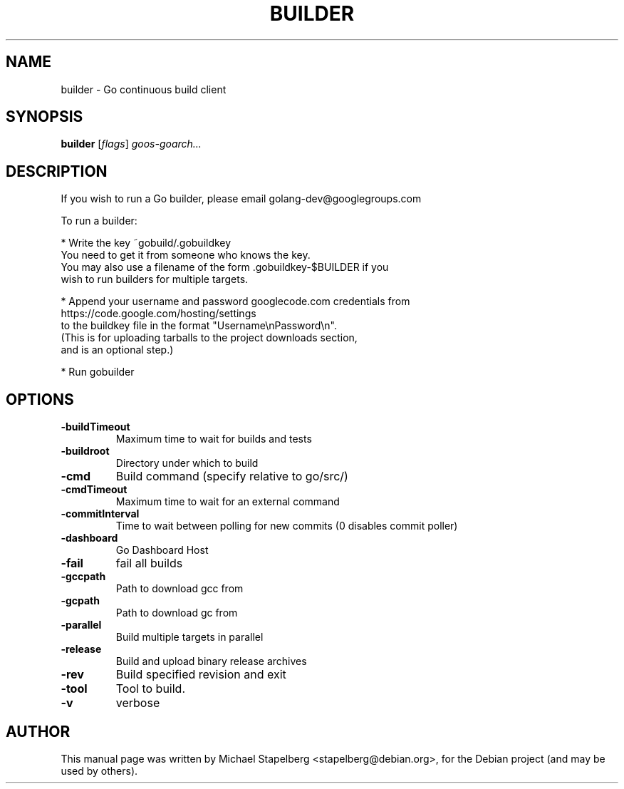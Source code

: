 .\"                                      Hey, EMACS: -*- nroff -*-
.de Vb \" Begin verbatim text
.ft CW
.nf
.ne \\$1
..
.de Ve \" End verbatim text
.ft R
.fi
..
.TH BUILDER 1 "2013-12-02"
.\" Please adjust this date whenever revising the manpage.
.SH NAME
builder \- Go continuous build client
.SH SYNOPSIS
.B builder
.RI [ flags ]
.IR goos-goarch...
.SH DESCRIPTION

If you wish to run a Go builder, please email golang-dev@googlegroups.com

To run a builder:

* Write the key ~gobuild/.gobuildkey 
  You need to get it from someone who knows the key.
  You may also use a filename of the form .gobuildkey-$BUILDER if you
  wish to run builders for multiple targets.

* Append your username and password googlecode.com credentials from
    https://code.google.com/hosting/settings
  to the buildkey file in the format "Username\\nPassword\\n".
  (This is for uploading tarballs to the project downloads section,
   and is an optional step.)

* Run gobuilder

.SH OPTIONS

.TP
.B \-buildTimeout
Maximum time to wait for builds and tests
.TP
.B \-buildroot
Directory under which to build
.TP
.B \-cmd
Build command (specify relative to go/src/)
.TP
.B \-cmdTimeout
Maximum time to wait for an external command
.TP
.B \-commitInterval
Time to wait between polling for new commits (0 disables commit poller)
.TP
.B \-dashboard
Go Dashboard Host
.TP
.B \-fail
fail all builds
.TP
.B \-gccpath
Path to download gcc from
.TP
.B \-gcpath
Path to download gc from
.TP
.B \-parallel
Build multiple targets in parallel
.TP
.B \-release
Build and upload binary release archives
.TP
.B \-rev
Build specified revision and exit
.TP
.B \-tool
Tool to build.
.TP
.B \-v
verbose

.SH AUTHOR
.PP
This manual page was written by Michael Stapelberg <stapelberg@debian.org>,
for the Debian project (and may be used by others).
